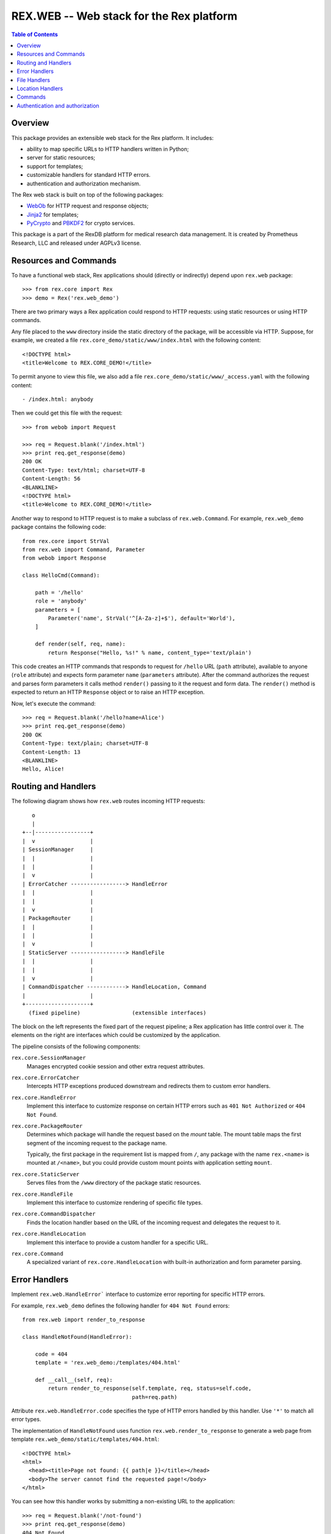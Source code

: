 *********************************************
  REX.WEB -- Web stack for the Rex platform
*********************************************

.. contents:: Table of Contents
.. role:: mod(literal)
.. role:: class(literal)
.. role:: meth(literal)
.. role:: attr(literal)
.. role:: func(literal)


Overview
========

This package provides an extensible web stack for the Rex platform.  It
includes:

* ability to map specific URLs to HTTP handlers written in Python;
* server for static resources;
* support for templates;
* customizable handlers for standard HTTP errors.
* authentication and authorization mechanism.

The Rex web stack is built on top of the following packages:

* WebOb_ for HTTP request and response objects;
* Jinja2_ for templates;
* PyCrypto_ and PBKDF2_ for crypto services.

This package is a part of the RexDB platform for medical research data
management.  It is created by Prometheus Research, LLC and released under
AGPLv3 license.

.. _WebOb: http://docs.webob.org/
.. _Jinja2: http://jinja.pocoo.org/
.. _PyCrypto: http://www.pycrypto.org/
.. _PBKDF2: http://www.dlitz.net/software/python-pbkdf2/


Resources and Commands
======================

To have a functional web stack, Rex applications should (directly or indirectly)
depend upon :mod:`rex.web` package::

    >>> from rex.core import Rex
    >>> demo = Rex('rex.web_demo')

There are two primary ways a Rex application could respond to HTTP requests:
using static resources or using HTTP commands.

Any file placed to the ``www`` directory inside the static directory of the
package, will be accessible via HTTP.  Suppose, for example, we created
a file ``rex.core_demo/static/www/index.html`` with the following content::

    <!DOCTYPE html>
    <title>Welcome to REX.CORE_DEMO!</title>

To permit anyone to view this file, we also add a file
``rex.core_demo/static/www/_access.yaml`` with the following content::

    - /index.html: anybody

Then we could get this file with the request::

    >>> from webob import Request

    >>> req = Request.blank('/index.html')
    >>> print req.get_response(demo)
    200 OK
    Content-Type: text/html; charset=UTF-8
    Content-Length: 56
    <BLANKLINE>
    <!DOCTYPE html>
    <title>Welcome to REX.CORE_DEMO!</title>

Another way to respond to HTTP request is to make a subclass of
:class:`rex.web.Command`.  For example, :mod:`rex.web_demo` package
contains the following code::

    from rex.core import StrVal
    from rex.web import Command, Parameter
    from webob import Response

    class HelloCmd(Command):

        path = '/hello'
        role = 'anybody'
        parameters = [
            Parameter('name', StrVal('^[A-Za-z]+$'), default='World'),
        ]

        def render(self, req, name):
            return Response("Hello, %s!" % name, content_type='text/plain')

This code creates an HTTP commands that responds to request for ``/hello`` URL
(``path`` attribute), available to anyone (``role`` attribute) and expects form
parameter ``name`` (``parameters`` attribute).  After the command authorizes
the request and parses form parameters it calls method ``render()`` passing to
it the request and form data.  The ``render()`` method is expected to return an
HTTP ``Response`` object or to raise an HTTP exception.

Now, let's execute the command::

    >>> req = Request.blank('/hello?name=Alice')
    >>> print req.get_response(demo)
    200 OK
    Content-Type: text/plain; charset=UTF-8
    Content-Length: 13
    <BLANKLINE>
    Hello, Alice!


Routing and Handlers
====================

The following diagram shows how :mod:`rex.web` routes incoming HTTP requests::

       o
       |
    +--|-----------------+
    |  v                 |
    | SessionManager     |
    |  |                 |
    |  |                 |
    |  v                 |
    | ErrorCatcher -----------------> HandleError
    |  |                 |
    |  |                 |
    |  v                 |
    | PackageRouter      |
    |  |                 |
    |  |                 |
    |  v                 |
    | StaticServer -----------------> HandleFile
    |  |                 |
    |  |                 |
    |  v                 |
    | CommandDispatcher ------------> HandleLocation, Command
    |                    |
    +--------------------+
      (fixed pipeline)                (extensible interfaces)

The block on the left represents the fixed part of the request pipeline; a Rex
application has little control over it.  The elements on the right are
interfaces which could be customized by the application.

The pipeline consists of the following components:

:class:`rex.core.SessionManager`
    Manages encrypted cookie session and other extra request attributes.

:class:`rex.core.ErrorCatcher`
    Intercepts HTTP exceptions produced downstream and redirects them to custom
    error handlers.

:class:`rex.core.HandleError`
    Implement this interface to customize response on certain HTTP errors such
    as ``401 Not Authorized`` or ``404 Not Found``.

:class:`rex.core.PackageRouter`
    Determines which package will handle the request based on the *mount* table.
    The mount table maps the first segment of the incoming request to the package name.

    Typically, the first package in the requirement list is mapped from ``/``,
    any package with the name ``rex.<name>`` is mounted at ``/<name>``, but you
    could provide custom mount points with application setting ``mount``.

:class:`rex.core.StaticServer`
    Serves files from the ``/www`` directory of the package static resources.

:class:`rex.core.HandleFile`
    Implement this interface to customize rendering of specific file types.

:class:`rex.core.CommandDispatcher`
    Finds the location handler based on the URL of the incoming request and
    delegates the request to it.

:class:`rex.core.HandleLocation`
    Implement this interface to provide a custom handler for a specific URL.

:class:`rex.core.Command`
    A specialized variant of :class:`rex.core.HandleLocation` with
    built-in authorization and form parameter parsing.


Error Handlers
==============

Implement :class:`rex.web.HandleError`` interface to customize error reporting
for specific HTTP errors.

For example, :mod:`rex.web_demo` defines the following handler for ``404 Not
Found`` errors::

    from rex.web import render_to_response

    class HandleNotFound(HandleError):

        code = 404
        template = 'rex.web_demo:/templates/404.html'

        def __call__(self, req):
            return render_to_response(self.template, req, status=self.code,
                                      path=req.path)

Attribute :attr:`rex.web.HandleError.code` specifies the type of HTTP errors
handled by this handler.  Use ``'*'`` to match all error types.

The implementation of ``HandleNotFound`` uses function
:func:`rex.web.render_to_response` to generate a web page from template
``rex.web_demo/static/templates/404.html``::

    <!DOCTYPE html>
    <html>
      <head><title>Page not found: {{ path|e }}</title></head>
      <body>The server cannot find the requested page!</body>
    </html>

You can see how this handler works by submitting a non-existing URL to the
application::

    >>> req = Request.blank('/not-found')
    >>> print req.get_response(demo)
    404 Not Found
    Content-Type: text/html; charset=UTF-8
    Content-Length: 145
    <BLANKLINE>
    <!DOCTYPE html>
    <html>
      <head><title>Page not found: /not-found</title></head>
      <body>The server cannot find the requested page!</body>
    </html>


File Handlers
=============

To serve static files such as CSS, Javascript and images, place them as static
package resources to the ``www`` subdirectory.  For example, package
:mod:`rex.web_demo` contains such static files in ``rex.web_demo/static/www``.

By default, static files are served unchanged, but you can customize rendering
for specific file types.  For example, ``rex.web_demo`` provides a custom
handler for ``.rst`` files::

    import docutils.core

    class HandleRST(HandleFile):

        ext = '.rst'

        def __call__(self, req):
            # Load the file.
            packages = get_packages()
            with packages.open(self.path) as rst_file:
                rst_input = rst_file.read()

            # Render to HTML.
            html_output = docutils.core.publish_string(rst_input,
                                                       writer_name='html')

            # Generate the response.
            return Response(html_output)

:mod:`rex.web_demo` has a RST file ``rex.web_demo/static/www/example.rst``::

    reStructuredText Example
    ========================

    This file is in reStructuredText_ format, but when served as a part of
    ``rex.web_demo`` application, it is rendered as HTML.

    .. _reStructuredText: http://docutils.sourceforge.net/rst.html

When we request the URL ``/example.rst``, we see HTML output::

    >>> req = Request.blank('/example.rst')
    >>> print req.get_response(demo)        # doctest: +ELLIPSIS, +NORMALIZE_WHITESPACE
    200 OK
    Content-Type: text/html; charset=UTF-8
    ...
    <p>This file is in <a class="reference external"
    href="http://docutils.sourceforge.net/rst.html">reStructuredText</a>
    format, but when served as a part of <tt class="docutils
    literal">rex.web_demo</tt> application, it is rendered as HTML.</p>
    ...


Location Handlers
=================

Implement :class:`rex.web.HandleLocation` interface to provide a handler
for a specific URL.

For example, ``rex.web_demo`` implements a handler for URL ``/ping``::

    class HandlePing(HandleLocation):

        path = '/ping'

        def __call__(self, req):
            return Response(content_type='text/plain', body="PONG!")

Attribute :attr:`.HandleLocation.path` indicates the location served
by the handler.  In this example, the handler responds to the request
``/ping``::

    >>> req = Request.blank('/ping')
    >>> print req.get_response(demo)
    200 OK
    Content-Type: text/plain; charset=UTF-8
    Content-Length: 5
    <BLANKLINE>
    PONG!

.. warning::

    :class:`.HandleLocation` does not have built-in authorization
    checks.  Use :class:`.Command` if you need built-in authorization
    and parameter parsing.


Commands
========

To implement a request handler in Python, you can implement
:class:`rex.web.HandleLocation` interface directly.  However it is often
convenient to inherit a handler from :class:`rex.web.Command` class, which
provides support for authorization and parsing query parameters.

``rex.web_demo`` provides a JSON service calculating the *factorial*
of the given positive integer ``n``::

    >>> req = Request.blank('/factorial?n=10')
    >>> print req.get_response(demo)
    200 OK
    Content-Type: application/json; charset=UTF-8
    Content-Length: 21
    <BLANKLINE>
    {"n!":3628800,"n":10}

This service is implemented as a subclass of :class:`.Command`::

    from rex.core import PIntVal
    from rex.web import Command, Parameter

    class FactorialCmd(Command):

        path = '/factorial'
        role = 'anybody'
        parameters = [
                Parameter('n', PIntVal()),
        ]

        def render(self, req, n):
            f = 1
            for k in range(1, n+1):
                f = f * k
            return Response(json={"n": n, "n!": f})

:attr:`.Command.path`
    Specifies the location handled by the command.

:attr:`.Command.role`
    The authorization required to perform the request.  Role *anybody*
    allows anyone to perform the request.  If not set, *authenticated*
    role is assumed.

:attr:`.Command.parameters`
    List of query parameters expected by the command.  For each parameter,
    specify its name, the format and the default value.  If the default
    value is not provided, the parameter is mandatory.

:meth:`.Command.render`
    This method must be overridden by implementations.  It takes the incoming
    HTTP request and parsed form parameters and returns the HTTP response.


Authentication and authorization
================================

*Authentication* is the process of "finding who you are".  *Authorization* is
the process of verifying that "you are permitted to do what you are trying to
do".  In :mod:`rex.web`, these two services are implemented by functions
:func:`rex.web.authenticate` and :func:`rex.web.authorize`.

Function :func:`rex.web.authenticate()` takes the incoming request and returns
the user that performed the request or ``None``::

    >>> from rex.web import authenticate, authorize

    >>> anon_req = Request.blank('/')
    >>> with demo:
    ...     print authenticate(anon_req)
    None

    >>> auth_req = Request.blank('/')
    >>> auth_req.remote_user = 'Bob'
    >>> with demo:
    ...     print authenticate(auth_req)
    Bob

By default, :func:`.authenticate()` assumes that the user is stored in CGI
variable ``REMOTE_USER``.  To customize authentication, applications need to
implement :class:`rex.core.Authenticate`` interface.

Function :func:`rex.web.authorize()` takes the incoming request and permission
name and returns whether or not the request is given the permission::

    >>> demo.on()

    >>> authorize(anon_req, 'anybody')
    True
    >>> authorize(anon_req, 'authenticated')
    False
    >>> authorize(anon_req, 'nobody')
    False

    >>> authorize(auth_req, 'anybody')
    True
    >>> authorize(auth_req, 'authenticated')
    True
    >>> authorize(auth_req, 'nobody')
    False

    >>> demo.off()

:mod:`rex.web` defines three permissions:

``'authenticated'``
    Any logged in user is allowed to perform this action.

``'anybody'``
    Anyone is allowed to perform this action.

``'nobody'``
    No one is allowed to perform this action.

To add another permission, applications should implement
:class:`rex.web.Authorize` interface.

Permissions are used to limit access to commands and static files.

For commands, use attribute :class:`rex.core.Command.role` to specify the
necessary permission.  By default, commands require *authenticated* permission.

Static files served from the ``www`` directory require *authenticated*
permission unless overridden in ``www/_access.yaml`` file.  This file must
contain an ordered dictionary that maps the path pattern to the respective
permission.



